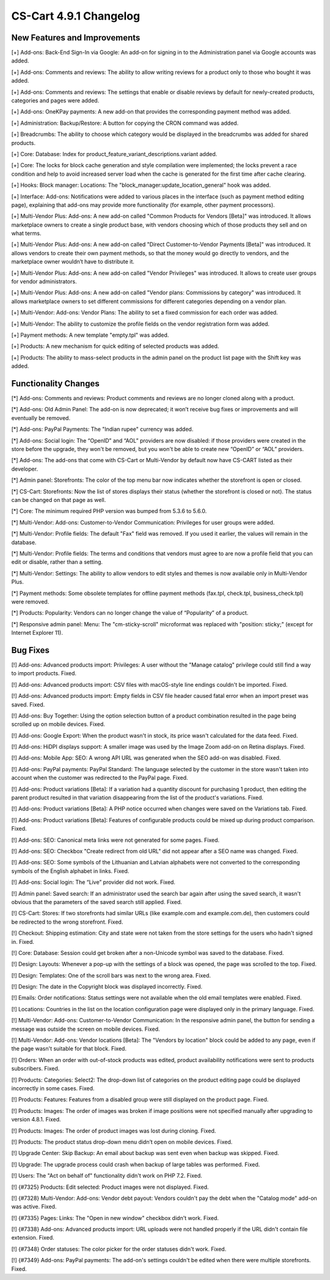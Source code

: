 ***********************
CS-Cart 4.9.1 Changelog
***********************

=============================
New Features and Improvements
=============================

[+] Add-ons: Back-End Sign-In via Google: An add-on for signing in to the Administration panel via Google accounts was added.

[+] Add-ons: Comments and reviews: The ability to allow writing reviews for a product only to those who bought it was added.

[+] Add-ons: Comments and reviews: The settings that enable or disable reviews by default for newly-created products, categories and pages were added.

[+] Add-ons: OneKPay payments: A new add-on that provides the corresponding payment method was added.

[+] Administration: Backup/Restore: A button for copying the CRON command was added.

[+] Breadcrumbs: The ability to choose which category would be displayed in the breadcrumbs was added for shared products.

[+] Core: Database: Index for product_feature_variant_descriptions.variant added.

[+] Core: The locks for block cache generation and style compilation were implemented; the locks prevent a race condition and help to avoid increased server load when the cache is generated for the first time after cache clearing.

[+] Hooks: Block manager: Locations: The "block_manager:update_location_general" hook was added.

[+] Interface: Add-ons: Notifications were added to various places in the interface (such as payment method editing page), explaining that add-ons may provide more functionality (for example, other payment processors).

[+] Multi-Vendor Plus: Add-ons: A new add-on called "Common Products for Vendors [Beta]" was introduced. It allows marketplace owners to create a single product base, with vendors choosing which of those products they sell and on what terms.

[+] Multi-Vendor Plus: Add-ons: A new add-on called "Direct Customer-to-Vendor Payments [Beta]" was introduced. It allows vendors to create their own payment methods, so that the money would go directly to vendors, and the marketplace owner wouldn’t have to distribute it.

[+] Multi-Vendor Plus: Add-ons: A new add-on called "Vendor Privileges" was introduced. It allows to create user groups for vendor administrators.

[+] Multi-Vendor Plus: Add-ons: A new add-on called "Vendor plans: Commissions by category" was introduced. It allows marketplace owners to set different commissions for different categories depending on a vendor plan.

[+] Multi-Vendor: Add-ons: Vendor Plans: The ability to set a fixed commission for each order was added.

[+] Multi-Vendor: The ability to customize the profile fields on the vendor registration form was added.

[+] Payment methods: A new template "empty.tpl" was added.

[+] Products: A new mechanism for quick editing of selected products was added.

[+] Products: The ability to mass-select products in the admin panel on the product list page with the Shift key was added.

=====================
Functionality Changes
=====================

[*] Add-ons: Comments and reviews: Product comments and reviews are no longer cloned along with a product.

[*] Add-ons: Old Admin Panel: The add-on is now deprecated; it won’t receive bug fixes or improvements and will eventually be removed.

[*] Add-ons: PayPal Payments: The "Indian rupee" currency was added.

[*] Add-ons: Social login: The “OpenID” and “AOL” providers are now disabled: if those providers were created in the store before the upgrade, they won't be removed, but you won't be able to create new “OpenID” or “AOL” providers.

[*] Add-ons: The add-ons that come with CS-Cart or Multi-Vendor by default now have CS-CART listed as their developer.

[*] Admin panel: Storefronts: The color of the top menu bar now indicates whether the storefront is open or closed.

[*] CS-Cart: Storefronts: Now the list of stores displays their status (whether the storefront is closed or not). The status can be changed on that page as well.

[*] Core: The minimum required PHP version was bumped from 5.3.6 to 5.6.0.

[*] Multi-Vendor: Add-ons: Customer-to-Vendor Communication: Privileges for user groups were added.

[*] Multi-Vendor: Profile fields: The default "Fax" field was removed. If you used it earlier, the values will remain in the database.

[*] Multi-Vendor: Profile fields: The terms and conditions that vendors must agree to are now a profile field that you can edit or disable, rather than a setting.

[*] Multi-Vendor: Settings: The ability to allow vendors to edit styles and themes is now available only in Multi-Vendor Plus.

[*] Payment methods: Some obsolete templates for offline payment methods (fax.tpl, check.tpl, business_check.tpl) were removed.

[*] Products: Popularity: Vendors can no longer change the value of “Popularity” of a product.

[*] Responsive admin panel: Menu: The "cm-sticky-scroll" microformat was replaced with "position: sticky;" (except for Internet Explorer 11).

=========
Bug Fixes
=========

[!] Add-ons: Advanced products import: Privileges: A user without the "Manage catalog" privilege could still find a way to import products. Fixed.

[!] Add-ons: Advanced products import: CSV files with macOS-style line endings couldn't be imported. Fixed.

[!] Add-ons: Advanced products import: Empty fields in CSV file header caused fatal error when an import preset was saved. Fixed.

[!] Add-ons: Buy Together: Using the option selection button of a product combination resulted in the page being scrolled up on mobile devices. Fixed.

[!] Add-ons: Google Export: When the product wasn't in stock, its price wasn't calculated for the data feed. Fixed.

[!] Add-ons: HiDPI displays support: A smaller image was used by the Image Zoom add-on on Retina displays. Fixed.

[!] Add-ons: Mobile App: SEO: A wrong API URL was generated when the SEO add-on was disabled. Fixed.

[!] Add-ons: PayPal payments: PayPal Standard: The language selected by the customer in the store wasn't taken into account when the customer was redirected to the PayPal page. Fixed.

[!] Add-ons: Product variations [Beta]: If a variation had a quantity discount for purchasing 1 product, then editing the parent product resulted in that variation disappearing from the list of the product's variations. Fixed.

[!] Add-ons: Product variations [Beta]: A PHP notice occurred when changes were saved on the Variations tab. Fixed.

[!] Add-ons: Product variations [Beta]: Features of configurable products could be mixed up during product comparison. Fixed.

[!] Add-ons: SEO: Canonical meta links were not generated for some pages. Fixed.

[!] Add-ons: SEO: Checkbox "Create redirect from old URL" did not appear after a SEO name was changed. Fixed.

[!] Add-ons: SEO: Some symbols of the Lithuanian and Latvian alphabets were not converted to the corresponding symbols of the English alphabet in links. Fixed.

[!] Add-ons: Social login: The “Live” provider did not work. Fixed.

[!] Admin panel: Saved search: If an administrator used the search bar again after using the saved search, it wasn't obvious that the parameters of the saved search still applied. Fixed.

[!] CS-Cart: Stores: If two storefronts had similar URLs (like example.com and example.com.de), then customers could be redirected to the wrong storefront. Fixed.

[!] Checkout: Shipping estimation: City and state were not taken from the store settings for the users who hadn't signed in. Fixed.

[!] Core: Database: Session could get broken after a non-Unicode symbol was saved to the  database. Fixed.

[!] Design: Layouts: Whenever a pop-up with the settings of a block was opened, the page was scrolled to the top. Fixed.

[!] Design: Templates: One of the scroll bars was next to the wrong area. Fixed.

[!] Design: The date in the Copyright block was displayed incorrectly. Fixed.

[!] Emails: Order notifications: Status settings were not available when the old email templates were enabled. Fixed.

[!] Locations: Countries in the list on the location configuration page were displayed only in the primary language. Fixed.

[!] Multi-Vendor: Add-ons: Customer-to-Vendor Communication: In the responsive admin panel, the button for sending a message was outside the screen on mobile devices. Fixed.

[!] Multi-Vendor: Add-ons: Vendor locations [Beta]: The "Vendors by location" block could be added to any page, even if the page wasn't suitable for that block. Fixed.

[!] Orders: When an order with out-of-stock products was edited, product availability notifications were sent to products subscribers. Fixed.

[!] Products: Categories: Select2: The drop-down list of categories on the product editing page could be displayed incorrectly in some cases. Fixed.

[!] Products: Features: Features from a disabled group were still displayed on the product page. Fixed.

[!] Products: Images: The order of images was broken if image positions were not specified manually after upgrading to version 4.8.1. Fixed.

[!] Products: Images: The order of product images was lost during cloning. Fixed.

[!] Products: The product status drop-down menu didn’t open on mobile devices. Fixed.

[!] Upgrade Center: Skip Backup: An email about backup was sent even when backup was skipped. Fixed.

[!] Upgrade: The upgrade process could crash when backup of large tables was performed. Fixed.

[!] Users: The "Act on behalf of" functionality didn't work on PHP 7.2. Fixed.

[!] {#7325} Products: Edit selected: Product images were not displayed. Fixed.

[!] {#7328} Multi-Vendor: Add-ons: Vendor debt payout: Vendors couldn't pay the debt when the "Catalog mode" add-on was active. Fixed.

[!] {#7335} Pages: Links: The "Open in new window" checkbox didn't work. Fixed.

[!] {#7338} Add-ons: Advanced products import: URL uploads were not handled properly if the URL didn't contain file extension. Fixed.

[!] {#7348} Order statuses: The color picker for the order statuses didn't work. Fixed.

[!] {#7349} Add-ons: PayPal payments: The add-on's settings couldn't be edited when there were multiple storefronts. Fixed.
